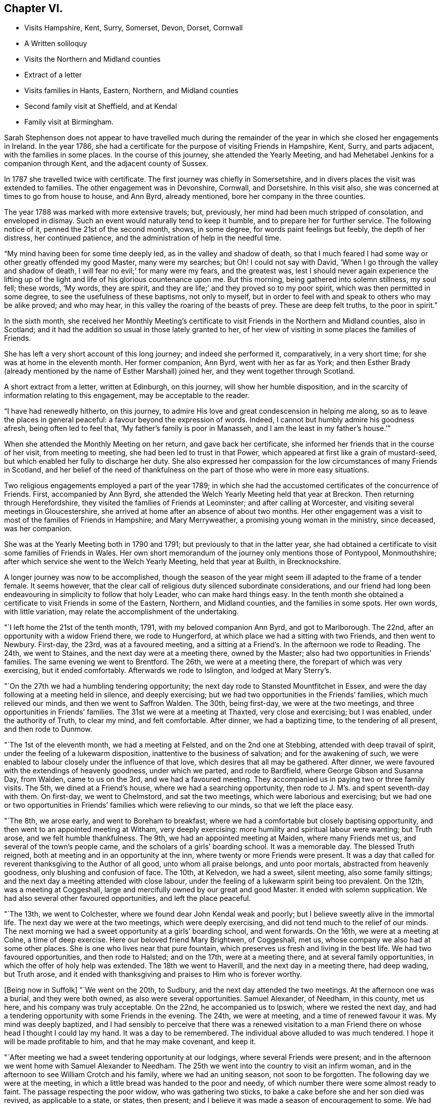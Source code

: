== Chapter VI.

[.chapter-synopsis]
* Visits Hampshire, Kent, Surry, Somerset, Devon, Dorset, Cornwall
* A Written soliloquy
* Visits the Northern and Midland counties
* Extract of a letter
* Visits families in Hants, Eastern, Northern, and Midland counties
* Second family visit at Sheffield, and at Kendal
* Family visit at Birmingham.

Sarah Stephenson does not appear to have travelled much during the remainder
of the year in which she closed her engagements in Ireland.
In the year 1786, she had a certificate for the purpose of visiting Friends in Hampshire,
Kent, Surry, and parts adjacent, with the families in some places.
In the course of this journey, she attended the Yearly Meeting,
and had Mehetabel Jenkins for a companion through Kent,
and the adjacent county of Sussex.

In 1787 she travelled twice with certificate.
The first journey was chiefly in Somersetshire,
and in divers places the visit was extended to families.
The other engagement was in Devonshire, Cornwall, and Dorsetshire.
In this visit also, she was concerned at times to go from house to house, and Ann Byrd,
already mentioned, bore her company in the three counties.

The year 1788 was marked with more extensive travels; but, previously,
her mind had been much stripped of consolation, and enveloped in dismay.
Such an event would naturally tend to keep it humble,
and to prepare her for further service.
The following notice of it, penned the 21st of the second month, shows, in some degree,
for words paint feelings but feebly, the depth of her distress, her continued patience,
and the administration of help in the needful time.

"`My mind having been for some time deeply led, as in the valley and shadow of death,
so that I much feared I had some way or other greatly offended my good Master,
many were my searches; but Oh!
I could not say with David, '`When I go through the valley and shadow of death,
I will fear no evil;`' for many were my fears, and the greatest was,
lest I should never again experience the lifting up of the
light and life of his glorious countenance upon me.
But this morning, being gathered into solemn stillness, my soul fell; these words,
'`My words, they are spirit, and they are life;`' and they proved so to my poor spirit,
which was then permitted in some degree, to see the usefulness of these baptisms,
not only to myself,
but in order to feel with and speak to others who may be alike proved; and who may hear,
in this valley the roaring of the beasts of prey.
These are deep felt truths, to the poor in spirit.`"

In the sixth month,
she received her Monthly Meeting`'s certificate to
visit Friends in the Northern and Midland counties,
also in Scotland; and it had the addition so usual in those lately granted to her,
of her view of visiting in some places the families of Friends.

She has left a very short account of this long journey; and indeed she performed it,
comparatively, in a very short time; for she was at home in the eleventh month.
Her former companion, Ann Byrd, went with her as far as York;
and then Esther Brady (already mentioned by the name of Esther Marshall) joined her,
and they went together through Scotland.

A short extract from a letter, written at Edinburgh, on this journey,
will show her humble disposition,
and in the scarcity of information relating to this engagement,
may be acceptable to the reader.

[.embedded-content-document.letter]
--

"`I have had renewedly hitherto, on this journey,
to admire His love and great condescension in helping me along,
so as to leave the places in general peaceful: a favour beyond the expression of words.
Indeed, I cannot but humbly admire his goodness afresh, being often led to feel that,
'`My father`'s family is poor in Manasseh, and I am the least in my father`'s house.`'`"

--

When she attended the Monthly Meeting on her return, and gave back her certificate,
she informed her friends that in the course of her visit, from meeting to meeting,
she had been led to trust in that Power,
which appeared at first like a grain of mustard-seed,
but which enabled her fully to discharge her duty.
She also expressed her compassion for the low circumstances of many Friends in Scotland,
and her belief of the need of thankfulness on the
part of those who were in more easy situations.

Two religious engagements employed a part of the year 1789;
in which she had the accustomed certificates of the concurrence of Friends.
First, accompanied by Ann Byrd,
she attended the Welch Yearly Meeting held that year at Breckon.
Then returning through Herefordshire, they visited the families of Friends at Leominster;
and after calling at Worcester, and visiting several meetings in Gloucestershire,
she arrived at home after an absence of about two months.
Her other engagement was a visit to most of the families of Friends in Hampshire;
and Mary Merryweather, a promising young woman in the ministry, since deceased,
was her companion.

She was at the Yearly Meeting both in 1790 and 1791;
but previously to that in the latter year,
she had obtained a certificate to visit some families of Friends in Wales.
Her own short memorandum of the journey only mentions those of Pontypool, Monmouthshire;
after which service she went to the Welch Yearly Meeting, held that year at Builth,
in Brecknockshire.

A longer journey was now to be accomplished,
though the season of the year might seem ill adapted to the frame of a tender female.
It seems however,
that the clear call of religious duty silenced subordinate considerations,
and our friend had long been endeavouring in simplicity to follow that holy Leader,
who can make hard things easy.
In the tenth month she obtained a certificate to visit Friends in some of the Eastern,
Northern, and Midland counties, and the families in some spots.
Her own words, with little variation, may relate the accomplishment of the undertaking.

"`I left home the 21st of the tenth month, 1791, with my beloved companion Ann Byrd,
and got to Marlborough.
The 22nd, after an opportunity with a widow Friend there, we rode to Hungerford,
at which place we had a sitting with two Friends, and then went to Newbury.
First-day, the 23rd, was at a favoured meeting,
and a sitting at a Friend`'s. In the afternoon we rode to Reading.
The 24th, we went to Staines, and the next day were at a meeting there,
owned by the Master; also had two opportunities in Friends`' families.
The same evening we went to Brentford.
The 26th, we were at a meeting there, the forepart of which was very exercising,
but it ended comfortably.
Afterwards we rode to Islington, and lodged at Mary Sterry`'s.

"`On the 27th we had a humbling tendering opportunity;
the next day rode to Stansted Mountfitchet in Essex,
and were the day following at a meeting held in silence, and deeply exercising;
but we had two opportunities in the Friends`' families, which much relieved our minds,
and then we went to Saffron Walden.
The 30th, being first-day, we were at the two meetings,
and three opportunities in Friends`' families.
The 31st we were at a meeting at Thaxted, very close and exercising; but I was enabled,
under the authority of Truth, to clear my mind, and felt comfortable.
After dinner, we had a baptizing time, to the tendering of all present,
and then rode to Dunmow.

"`The 1st of the eleventh month, we had a meeting at Felsted,
and on the 2nd one at Stebbing, attended with deep travail of spirit,
under the feeling of a lukewarm disposition, inattentive to the business of salvation;
and for the awakening of such,
we were enabled to labour closely under the influence of that love,
which desires that all may be gathered.
After dinner, we were favoured with the extendings of heavenly goodness,
under which we parted, and rode to Bardfield, where George Gibson and Susanna Day,
from Walden, came to us on the 3rd, and we had a favoured meeting.
They accompanied us in paying two or three family visits.
The 5th, we dined at a Friend`'s house, where we had a searching opportunity,
then rode to J. M`'s. and spent seventh-day with them.
On first-day, we went to Chelmstord, and sat the two meetings,
which were laborious and exercising;
but we had one or two opportunities in Friends`'
families which were relieving to our minds,
so that we left the place easy.

"`The 8th, we arose early, and went to Boreham to breakfast,
where we had a comfortable but closely baptising opportunity,
and then went to an appointed meeting at Witham, very deeply exercising:
more humility and spiritual labour were wanting; but Truth arose,
and we felt humble thankfulness.
The 9th, we had an appointed meeting at Maiden, where many Friends met us,
and several of the town`'s people came, and the scholars of a girls`' boarding school.
It was a memorable day.
The blessed Truth reigned, both at meeting and in an opportunity at the inn,
where twenty or more Friends were present.
It was a day that called for reverent thanksgiving to the Author of all good,
unto whom all praise belongs, and unto poor mortals, abstracted from heavenly goodness,
only blushing and confusion of face.
The 10th, at Kelvedon, we had a sweet, silent meeting, also some family sittings;
and the next day a meeting attended with close labour,
under the feeling of a lukewarm spirit being too prevalent.
On the 12th, was a meeting at Coggeshall,
large and mercifully owned by our great and good Master.
It ended with solemn supplication.
We had also several other favoured opportunities, and left the place peaceful.

"`The 13th, we went to Colchester, where we found dear John Kendal weak and poorly;
but I believe sweetly alive in the immortal life.
The next day we were at the two meetings, which were deeply exercising,
and did not tend much to the relief of our minds.
The next morning we had a sweet opportunity at a girls`' boarding school,
and went forwards.
On the 16th, we were at a meeting at Colne, a time of deep exercise.
Here our beloved friend Mary Brightwen, of Coggeshall, met us,
whose company we also had at some other places.
She is one who lives near that pure fountain,
which preserves us fresh and living in the best life.
We had two favoured opportunities, and then rode to Halsted; and on the 17th,
were at a meeting there, and at several family opportunities,
in which the offer of holy help was extended.
The 18th we went to Haverill, and the next day in a meeting there, had deep wading,
but Truth arose,
and it ended with thanksgiving and praises to Him who is forever worthy.

+++[+++Being now in Suffolk]
"`We went on the 20th, to Sudbury, and the next day attended the two meetings.
At the afternoon one was a burial, and they were both owned,
as also were several opportunities.
Samuel Alexander, of Needham, in this county, met us here,
and his company was truly acceptable.
On the 22nd, he accompanied us to Ipswich, where we rested the next day,
and had a tendering opportunity with some Friends in the evening.
The 24th, we were at meeting, and a time of renewed favour it was.
My mind was deeply baptized,
and I had sensibly to perceive that there was a renewed visitation
to a man Friend there on whose head I thought I could lay my hand.
It was a day to be remembered.
The individual above alluded to was much tendered.
I hope it will be made profitable to him, and that he may make covenant, and keep it.

"`After meeting we had a sweet tendering opportunity at our lodgings,
where several Friends were present;
and in the afternoon we went home with Samuel Alexander to Needham.
The 25th we went into the country to visit an infirm woman,
and in the afternoon to see William Crotch and his family,
where we had an uniting season, not soon to be forgotten.
The following day we were at the meeting,
in which a little bread was handed to the poor and needy,
of which number there were some almost ready to faint.
The passage respecting the poor widow, who was gathering two sticks,
to bake a cake before she and her son died was revived, as applicable to a state,
or states, then present; and I believe it was made a season of encouragement to some.
We had some uniting opportunities at that place, I hope not soon to be forgotten.

"`On the 27th, accompanied by Samuel Alexander, we set out for Brandon,
and were the next day at a laborious and deeply exercising meeting.
Here some Friends from Bury met us.
The 29th, we rode to Wareham in Norfolk,
and had a comfortable baptizing season in a Friend`'s family there.
That evening we went to Wisbeach in Cambridgeshire.
About seven miles of the road was, I think, one continued mire,
so that our horse was in danger of being set fast,
but we were favoured to get safely through it.
We went the same evening to Gedney, in Lincolnshire,
where our kind friend Samuel Alexander left us.
The 30th we were at meeting there,
which was a season of encouragement to the few who belonged to it;
we also had a tendering cementing time, before we left the place,
and then rode to Spalding.
On the 1st of the twelfth month, we were at a meeting there, pretty large,
and for a time very exercising;
but the covering of Ancient Goodness gradually spread over us,
and it was an encouraging time, as well as a close one.

"`On the 2nd and 3rd, we were riding to Broughton,
and the meeting the next day was small, owing to the inclemency of the weather:
it was silent and deeply exercising; but an opportunity which we had in a family,
tended much to the relief of our minds, and I believe to the comfort of some,
whom we left under the precious feeling of the Father`'s love.
That afternoon we rode to Newark in Nottinghamshire, eight miles,
the weather being very cold and snowy, and the next day, over the forest, to Mansfield.
The snow was so deep, that we had much difficulty in getting along;
but through the goodness of our gracious Helper, we came safely.
The 6th, we were at a meeting at Mansfield, I trust to satisfaction,
and afterwards rode to Chesterfield.
We had a meeting there on the 9th, comfortable and refreshing to our spirits,
and I hope to others.

"`The 10th we went to Sheffield,
and the next day entered on the close and laborious service of visiting families.
We had above one hundred sittings and casual opportunities.
The number was increased by extending the visit to those that were disunited,
and to such as attended meetings, though not joined in membership with the Society.
I think we might thankfully acknowledge that gracious
Goodness afforded help from day to day,
and covered our spirits with his gathering love; so that when close things were spoken,
they did not seem to be spurned at.

"`We closed the service on the 9th of the first month, 1792, and left Sheffield the 11th,
in near unity, I believe, with the truly living among them.
On the 12th, we reached Stockport in Cheshire,
and the meeting there was a baptizing season.
The 15th we attended a meeting at Newton, which is a small one, on the forest,
and in a very cold exposed situation, and no house near.
Our minds were dipped into sympathy with the few Friends belonging to it.
May such as are differently situated prize their privileges,
and not neglect the attendance of meetings through small matters,
or slight indisposition.
From thence we went to Sutton, where the meeting was rather small,
but owned by the Master by the extendings of holy help,
in order to strengthen the little that remains that is almost ready to die.

"`Next day was a meeting at Frandley, pretty large, a low and wading time,
but I hope not without profit to some present.
After meeting we went to Warrington, in Lancashire, and on the 17th, attended a marriage.
In the afternoon we had a favoured opportunity,
in which a precious visitation was renewed to divers present.
The next day we had a meeting with Friends, a time of favour,
and of tender visitation to backsliders.
On the 19th, was a meeting at Ashton, a time of deep wading,
but it ended under the feeling of life; and on the 20th, one at Langton,
I hope to profit.

"`The 21st, we were at a meeting at Preston, deeply exercising;
but some select opportunities were to satisfaction.
The 22nd we went to Lancaster, and rested a few days at my dear cousin Sarah Dilworth`'s,
with whom and her daughter, we were refreshed with the descendings of celestial dew,
from Him who regards the dust of Zion, and satisfies her poor with bread.
We also attended the week-day meeting, which was exercising,
there being but few deeply travailing baptized minds,
but many revolters who are laying the reins as on the neck, and going whither they list,
and others in a lukewarm state; so that when Jerusalem is searched as with candles,
what must be the portion of these?

"`From Lancaster we went to Kendal, my mind being under close baptism,
having long had a prospect of again visiting families there;
and this appeared to be the right time.
With the unity of Friends there, we entered on that weighty service,
and though deep wading and frequent baptisms were our portion, yet,
we had thankfully to experience the arm of sure help to be near for our support,
and to supply for the service of each day.
To Him praise and thanksgiving belong, now and forever!
Thus, through the renewings of holy help, we were enabled to go through the service,
under the covering of that love which seeketh to save,
and also to bring back those that are gone astray.
I think we had about ninety sittings; and parted with the living among them,
under the sweet feeling of that unity,
aptly compared to the ointment poured on the head of Aaron,
that ran down the beard and to the skirts of the garment.
There is a precious remnant of the living upright-hearted in that place,
and they have a mournful allotment.

"`From Kendal, we went to Yelland, Wray and Settle,
and were at first-day meeting at the last named place.
The prevalence of a lukewarm spirit was painfully to be felt; but there is a remnant,
who I trust are like the few in Sardis, whose garments were unspotted.
May the humble diffident minds be strengthened.
+++[+++We had now entered Yorkshire]
and proceeded from Settle to Airton, and Skipton,
where formerly lived that honourable man in his day, David Hall.
We had a searching time there;
but an invitation to the Fountain of purification was given,
and some consolation to the poor travellers Zionward, was handed forth.
From Skipton, taking one meeting by the way, we went to Rawden;
and had deep wading at the meeting on first-day,
but after a considerable time of starving that thirst for vocal
ministry which is painful to rightly exercised ministers.
Truth arose.

"`We went the same evening to dear Christiana Hustler`'s, near Bradford,
and rested two days, as both of us were poorly in health.
It was comfortable being with Christiana and her daughters;
and several Friends came to see us, with whom we had some favoured opportunities.
We afterwards took meetings in our way to Chesterfield,
and from that place proceeded pretty directly to the Quarterly Meeting held at Birmingham.
We also visited the families in that place, from which I returned home,
and reached Melksham the 23rd of the tenth month, 1792.`"
